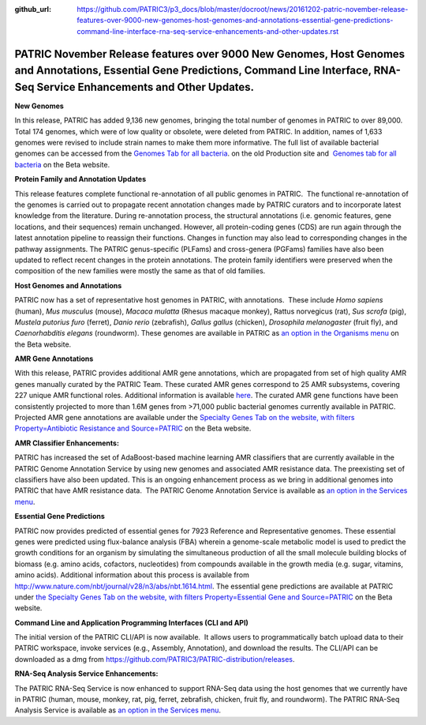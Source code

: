 :github_url: https://github.com/PATRIC3/p3_docs/blob/master/docroot/news/20161202-patric-november-release-features-over-9000-new-genomes-host-genomes-and-annotations-essential-gene-predictions-command-line-interface-rna-seq-service-enhancements-and-other-updates.rst

=========================================================================================================================================================================================
PATRIC November Release features over 9000 New Genomes, Host Genomes and Annotations, Essential Gene Predictions, Command Line Interface, RNA-Seq Service Enhancements and Other Updates.
=========================================================================================================================================================================================

.. feed-entry::
   :date: 2016-12-02

**New Genomes**

In this release, PATRIC has added 9,136 new genomes, bringing the total
number of genomes in PATRIC to over 89,000. Total 174 genomes, which
were of low quality or obsolete, were deleted from PATRIC. In addition,
names of 1,633 genomes were revised to include strain names to make them
more informative. The full list of available bacterial genomes can be
accessed from the `Genomes Tab for all
bacteria <https://www.patricbrc.org/portal/portal/patric/GenomeList?cType=taxon&cId=2&dataSource=&displayMode=&pk=&kw=>`__.
on the old Production site and  `Genomes tab for all
bacteria <https://www.patricbrc.org/view/Taxonomy/2#view_tab=genomes>`__ 
on the Beta website.

**Protein Family and Annotation Updates**

This release features complete functional re-annotation of all public
genomes in PATRIC.  The functional re-annotation of the genomes is
carried out to propagate recent annotation changes made by PATRIC
curators and to incorporate latest knowledge from the literature. During
re-annotation process, the structural annotations (i.e. genomic
features, gene locations, and their sequences) remain unchanged.
However, all protein-coding genes (CDS) are run again through the latest
annotation pipeline to reassign their functions. Changes in function may
also lead to corresponding changes in the pathway assignments. The
PATRIC genus-specific (PLFams) and cross-genera (PGFams) families have
also been updated to reflect recent changes in the protein annotations.
The protein family identifiers were preserved when the composition of
the new families were mostly the same as that of old families.

**Host Genomes and Annotations**

PATRIC now has a set of representative host genomes in PATRIC, with
annotations.  These include *Homo sapiens* (human), *Mus musculus*
(mouse), *Macaca mulatta* (Rhesus macaque monkey), Rattus norvegicus
(rat), *Sus scrofa* (pig), *Mustela putorius furo* (ferret), *Danio
rerio* (zebrafish), *Gallus gallus* (chicken), *Drosophila melanogaster*
(fruit fly), and *Caenorhabditis elegans* (roundworm). These genomes are
available in PATRIC as `an option in the Organisms
menu <https://www.patricbrc.org/view/Taxonomy/2759#view_tab=genomes>`__ on
the Beta website.

**AMR Gene Annotations**

With this release, PATRIC provides additional AMR gene annotations,
which are propagated from set of high quality AMR genes manually curated
by the PATRIC Team. These curated AMR genes correspond to 25 AMR
subsystems, covering 227 unique AMR functional roles. Additional
information is available
`here <http://enews.patricbrc.org/4974/patric-antimicrobial-resistance-amr-gene-curation/>`__.
The curated AMR gene functions have been consistently projected to more
than 1.6M genes from >71,000 public bacterial genomes currently
available in PATRIC. Projected AMR gene annotations are available under
the `Specialty Genes Tab on the website, with filters
Property=Antibiotic Resistance and
Source=PATRIC <https://www.patricbrc.org/view/SpecialtyGeneList/?keyword(*)#view_tab=specialtyGenes&filter=and(or(eq(property,%22Antibiotic%20Resistance%22)),eq(source,%22PATRIC%22))>`__ on
the Beta website.

**AMR Classifier Enhancements:**

PATRIC has increased the set of AdaBoost-based machine learning AMR
classifiers that are currently available in the PATRIC Genome Annotation
Service by using new genomes and associated AMR resistance data. The
preexisting set of classifiers have also been updated. This is an
ongoing enhancement process as we bring in additional genomes into
PATRIC that have AMR resistance data.  The PATRIC Genome Annotation
Service is available as `an option in the Services
menu <https://www.patricbrc.org/app/Annotation>`__.

**Essential Gene Predictions**

PATRIC now provides predicted of essential genes for 7923 Reference and
Representative genomes. These essential genes were predicted using
flux-balance analysis (FBA) wherein a genome-scale metabolic model is
used to predict the growth conditions for an organism by simulating the
simultaneous production of all the small molecule building blocks of
biomass (e.g. amino acids, cofactors, nucleotides) from compounds
available in the growth media (e.g. sugar, vitamins, amino acids).
Additional information about this process is available from
http://www.nature.com/nbt/journal/v28/n3/abs/nbt.1614.html. The
essential gene predictions are available at PATRIC under `the Specialty
Genes Tab on the website, with filters Property=Essential Gene and
Source=PATRIC <https://www.patricbrc.org/view/SpecialtyGeneList/?keyword(*)#view_tab=specialtyGenes&filter=and(eq(property,%22Essential%20Gene%22),or(eq(source,%22PATRIC%22)))>`__ on
the Beta website.

**Command Line and Application Programming Interfaces (CLI and API)**

The initial version of the PATRIC CLI/API is now available.  It allows
users to programmatically batch upload data to their PATRIC workspace,
invoke services (e.g., Assembly, Annotation), and download the results. 
The CLI/API can be downloaded as a dmg from
https://github.com/PATRIC3/PATRIC-distribution/releases.

**RNA-Seq Analysis Service Enhancements:**

The PATRIC RNA-Seq Service is now enhanced to support RNA-Seq data using
the host genomes that we currently have in PATRIC (human, mouse, monkey,
rat, pig, ferret, zebrafish, chicken, fruit fly, and roundworm). The
PATRIC RNA-Seq Analysis Service is available as `an option in the
Services menu <https://www.patricbrc.org/app/Rnaseq>`__.

